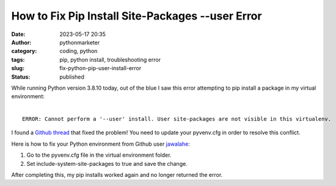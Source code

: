 How to Fix Pip Install Site-Packages --user Error
#################################################
:date: 2023-05-17 20:35
:author: pythonmarketer
:category: coding, python
:tags: pip, python install, troubleshooting error
:slug: fix-python-pip-user-install-error
:status: published


| While running Python version 3.8.10 today, out of the blue I saw this error attempting to pip install a package in my virtual environment:
|

::

    ERROR: Cannot perform a '--user' install. User site-packages are not visible in this virtualenv.


I found a `Github thread <https://github.com/microsoft/vscode-python/issues/14327>`_ that fixed the problem! You need to update your pyvenv.cfg in order to resolve this conflict.

Here is how to fix your Python environment from Github user `jawalahe <https://github.com/microsoft/vscode-python/issues/14327#issuecomment-757408341>`_:

1. Go to the pyvenv.cfg file in the virtual environment folder.
2. Set include-system-site-packages to true and save the change.

After completing this, my pip installs worked again and no longer returned the error.